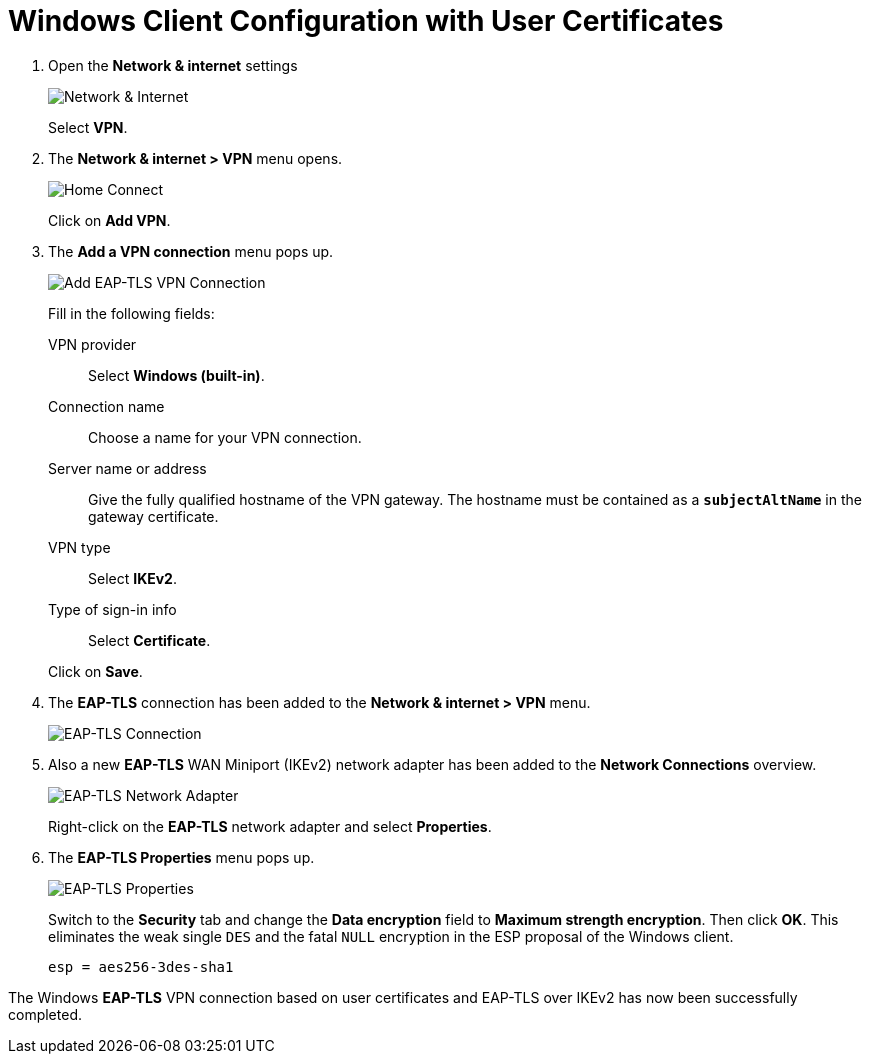 = Windows Client Configuration with User Certificates

. Open the *Network & internet* settings
+
image:networkInternet.png[Network & Internet]
+
Select *VPN*.

. The *Network & internet > VPN* menu opens.
+
image:homeConnection.png[Home Connect]
+
Click on *Add VPN*.

. The *Add a VPN connection* menu pops up.
+
image:addEapTlsVpnConnection.png[Add EAP-TLS VPN Connection]
+
Fill in the following fields:
+
VPN provider ::
  Select *Windows (built-in)*.
+
Connection name::
  Choose a name for your VPN connection.
+
Server name or address ::
  Give the fully qualified hostname of the VPN gateway. The hostname must be
  contained as a `*subjectAltName*` in the gateway certificate.
+
VPN type ::
  Select *IKEv2*.
+
Type of sign-in info ::
  Select *Certificate*.

+
Click on *Save*.

. The *EAP-TLS* connection has been added to the *Network & internet > VPN* menu.
+
image:eapTlsConnection.png[EAP-TLS Connection]

. Also a new *EAP-TLS* WAN Miniport (IKEv2) network adapter has been added to the
  *Network Connections* overview.
+
image:eapTlsNetworkAdapter.png[EAP-TLS Network Adapter]
+
Right-click on the *EAP-TLS* network adapter and select *Properties*.

. The *EAP-TLS Properties* menu pops up.
+
image:eapTlsProperties.png[EAP-TLS Properties]
+
Switch to the *Security* tab and change the *Data encryption* field to *Maximum
strength encryption*. Then click *OK*. This eliminates the weak single `DES` and
the fatal `NULL` encryption in the ESP proposal of the Windows client.
+
----
esp = aes256-3des-sha1
----

The Windows *EAP-TLS* VPN connection based on user certificates and EAP-TLS over
IKEv2 has now been successfully completed.